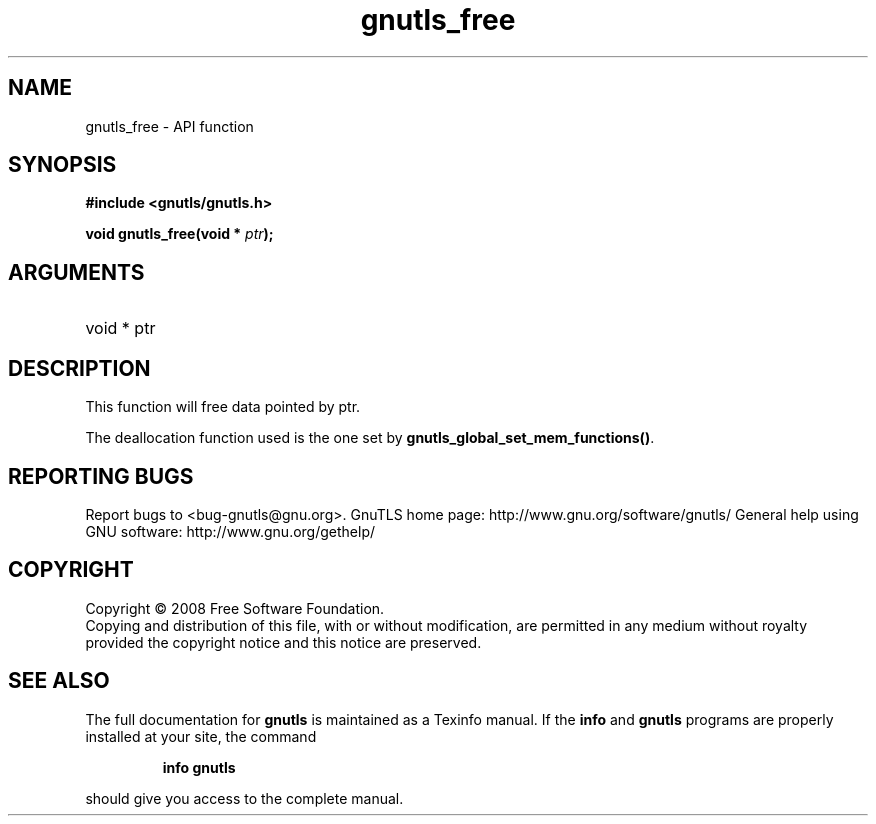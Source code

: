 .\" DO NOT MODIFY THIS FILE!  It was generated by gdoc.
.TH "gnutls_free" 3 "2.10.0" "gnutls" "gnutls"
.SH NAME
gnutls_free \- API function
.SH SYNOPSIS
.B #include <gnutls/gnutls.h>
.sp
.BI "void gnutls_free(void * " ptr ");"
.SH ARGUMENTS
.IP "void * ptr" 12
.SH "DESCRIPTION"
This function will free data pointed by ptr.

The deallocation function used is the one set by
\fBgnutls_global_set_mem_functions()\fP.
.SH "REPORTING BUGS"
Report bugs to <bug-gnutls@gnu.org>.
GnuTLS home page: http://www.gnu.org/software/gnutls/
General help using GNU software: http://www.gnu.org/gethelp/
.SH COPYRIGHT
Copyright \(co 2008 Free Software Foundation.
.br
Copying and distribution of this file, with or without modification,
are permitted in any medium without royalty provided the copyright
notice and this notice are preserved.
.SH "SEE ALSO"
The full documentation for
.B gnutls
is maintained as a Texinfo manual.  If the
.B info
and
.B gnutls
programs are properly installed at your site, the command
.IP
.B info gnutls
.PP
should give you access to the complete manual.
